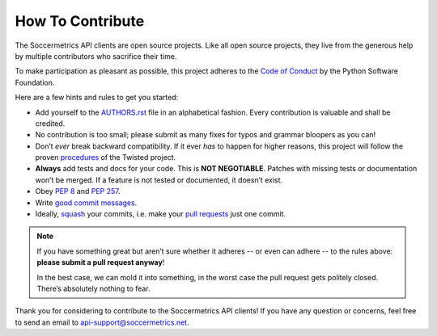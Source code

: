 How To Contribute
=================

The Soccermetrics API clients are open source projects.  Like all open source projects, they live from the generous help
by multiple contributors who sacrifice their time.

To make participation as pleasant as possible, this project adheres to the `Code of Conduct`_ by the Python Software Foundation.

Here are a few hints and rules to get you started:

- Add yourself to the AUTHORS.rst_ file in an alphabetical fashion.
  Every contribution is valuable and shall be credited.
- No contribution is too small; please submit as many fixes for typos and grammar bloopers as you can!
- Don’t *ever* break backward compatibility.
  If it ever *has* to happen for higher reasons, this project will follow the proven procedures_ of the Twisted project.
- **Always** add tests and docs for your code.  This is **NOT NEGOTIABLE**.  Patches with missing tests or documentation won’t be merged.
  If a feature is not tested or documented, it doesn’t exist.
- Obey `PEP 8`_ and `PEP 257`_.
- Write `good commit messages`_.
- Ideally, squash_ your commits, i.e. make your `pull requests`_ just one commit.

.. note::
   If you have something great but aren’t sure whether it adheres -- or even can adhere -- to the rules above: **please submit a pull request anyway**!

   In the best case, we can mold it into something, in the worst case the pull request gets politely closed.
   There’s absolutely nothing to fear.

Thank you for considering to contribute to the Soccermetrics API clients!
If you have any question or concerns, feel free to send an email to api-support@soccermetrics.net.


.. _squash: http://gitready.com/advanced/2009/02/10/squashing-commits-with-rebase.html
.. _`PEP 8`: http://www.python.org/dev/peps/pep-0008/
.. _`PEP 257`: http://www.python.org/dev/peps/pep-0257/
.. _`good commit messages`: http://tbaggery.com/2008/04/19/a-note-about-git-commit-messages.html
.. _`Code of Conduct`: http://www.python.org/psf/codeofconduct/
.. _AUTHORS.rst: https://github.com/soccermetrics/soccermetrics-client-py/blob/master/AUTHORS.rst
.. _procedures: http://twistedmatrix.com/trac/wiki/CompatibilityPolicy
.. _`pull requests`: https://github.com/soccermetrics/soccermetrics-client-py/pulls
.. _`freenode`: http://freenode.net